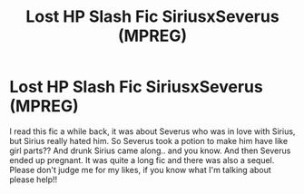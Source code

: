 #+TITLE: Lost HP Slash Fic SiriusxSeverus (MPREG)

* Lost HP Slash Fic SiriusxSeverus (MPREG)
:PROPERTIES:
:Author: zephirwellow
:Score: 0
:DateUnix: 1542176927.0
:DateShort: 2018-Nov-14
:FlairText: Fic Search
:END:
I read this fic a while back, it was about Severus who was in love with Sirius, but Sirius really hated him. So Severus took a potion to make him have like girl parts?? And drunk Sirius came along.. and you know. And then Severus ended up pregnant. It was quite a long fic and there was also a sequel. Please don't judge me for my likes, if you know what I'm talking about please help!!

